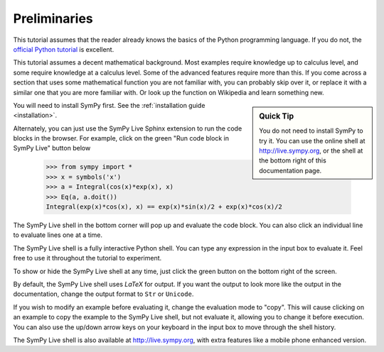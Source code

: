 ===============
 Preliminaries
===============

This tutorial assumes that the reader already knows the basics of the Python programming
language.  If you do not, the `official Python
tutorial <http://docs.python.org/3/tutorial/index.html>`_ is excellent.

This tutorial assumes a decent mathematical background.  Most examples require
knowledge up to calculus level, and some require knowledge at a calculus
level.  Some of the advanced features require more than this. If you come
across a section that uses some mathematical function you are not familiar
with, you can probably skip over it, or replace it with a similar one that you
are more familiar with.  Or look up the function on Wikipedia and learn
something new.

.. sidebar:: Quick Tip

   You do not need to install SymPy to try it.  You can use the online shell
   at http://live.sympy.org, or the shell at the bottom right of this
   documentation page.

You will need to install SymPy first.  See the :ref:`installation guide
<installation>`.

Alternately, you can just use the SymPy Live Sphinx extension to run the code
blocks in the browser.  For example, click on the green "Run code block in
SymPy Live" button below

    >>> from sympy import *
    >>> x = symbols('x')
    >>> a = Integral(cos(x)*exp(x), x)
    >>> Eq(a, a.doit())
    Integral(exp(x)*cos(x), x) == exp(x)*sin(x)/2 + exp(x)*cos(x)/2

The SymPy Live shell in the bottom corner will pop up and evaluate the code
block. You can also click an individual line to evaluate lines one at a time.

The SymPy Live shell is a fully interactive Python shell. You can type any
expression in the input box to evaluate it.  Feel free to use it throughout
the tutorial to experiment.

To show or hide the SymPy Live shell at any time, just click the green button
on the bottom right of the screen.

By default, the SymPy Live shell uses `\LaTeX` for output.  If you want the
output to look more like the output in the documentation, change the
output format to ``Str`` or ``Unicode``.

If you wish to modify an example before evaluating it, change the evaluation
mode to "copy".  This will cause clicking on an example to copy the example to
the SymPy Live shell, but not evaluate it, allowing you to change it before
execution.  You can also use the up/down arrow keys on your keyboard in the
input box to move through the shell history.

The SymPy Live shell is also available at http://live.sympy.org, with extra
features like a mobile phone enhanced version.
